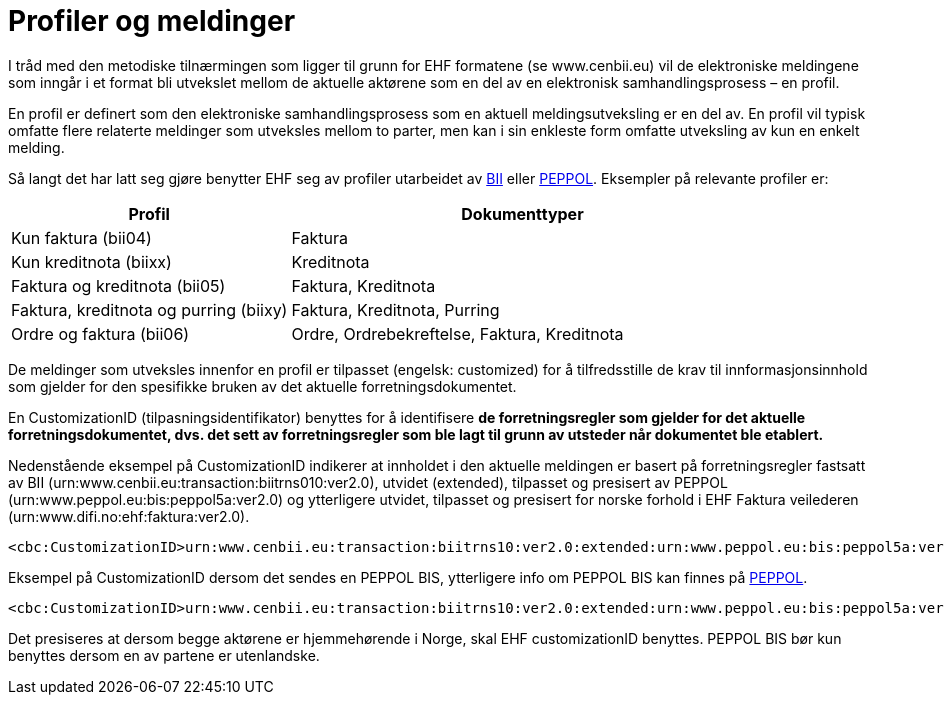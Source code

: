 = Profiler og meldinger

I tråd med den metodiske tilnærmingen som ligger til grunn for EHF formatene (se www.cenbii.eu) vil de elektroniske meldingene som inngår i et format bli utvekslet mellom de aktuelle aktørene som en del av en elektronisk samhandlingsprosess – en profil.

En profil er definert som den elektroniske samhandlingsprosess som en aktuell meldingsutveksling er en del av. En profil vil typisk omfatte flere relaterte meldinger som utveksles mellom to parter, men kan i sin enkleste form omfatte utveksling av kun en enkelt melding.

Så langt det har latt seg gjøre benytter EHF seg av profiler utarbeidet av link:{link-cen-bii}[BII] eller link:{link-peppol}[PEPPOL]. Eksempler på relevante profiler er:

[cols="3,5", options="header"]
|===

| Profil
| Dokumenttyper

| Kun faktura (bii04)
| Faktura

| Kun kreditnota (biixx)
| Kreditnota

| Faktura og kreditnota (bii05)
| Faktura, Kreditnota

| Faktura, kreditnota og purring (biixy)
| Faktura, Kreditnota, Purring

| Ordre og faktura (bii06)
| Ordre, Ordrebekreftelse, Faktura, Kreditnota

|===

De meldinger som utveksles innenfor en profil er tilpasset (engelsk: customized) for å tilfredsstille de krav til innformasjonsinnhold som gjelder for den spesifikke bruken av det aktuelle forretningsdokumentet.

En CustomizationID (tilpasningsidentifikator) benyttes for å identifisere *de forretningsregler som gjelder for det aktuelle forretningsdokumentet, dvs. det sett av forretningsregler som ble lagt til grunn av utsteder når dokumentet ble etablert.*

Nedenstående eksempel på CustomizationID indikerer at innholdet i den aktuelle meldingen er basert på forretningsregler fastsatt av BII (urn:www.cenbii.eu:transaction:biitrns010:ver2.0), utvidet (extended), tilpasset og presisert av PEPPOL (urn:www.peppol.eu:bis:peppol5a:ver2.0) og ytterligere utvidet, tilpasset og presisert for norske forhold i EHF Faktura veilederen (urn:www.difi.no:ehf:faktura:ver2.0).

[source,xml]
----
<cbc:CustomizationID>urn:www.cenbii.eu:transaction:biitrns10:ver2.0:extended:urn:www.peppol.eu:bis:peppol5a:ver2.0:extended:urn:www.difi.no:ehf:faktura:ver2.0</cbc:CustomizationID>
----

Eksempel på CustomizationID dersom det sendes en PEPPOL BIS, ytterligere info om PEPPOL BIS kan finnes på link:{link-peppol}[PEPPOL].

[source,xml]
----
<cbc:CustomizationID>urn:www.cenbii.eu:transaction:biitrns10:ver2.0:extended:urn:www.peppol.eu:bis:peppol5a:ver2.0</cbc:CustomizationID>
----

Det presiseres at dersom begge aktørene er hjemmehørende i Norge, skal EHF customizationID benyttes. PEPPOL BIS bør kun benyttes dersom en av partene er utenlandske.
